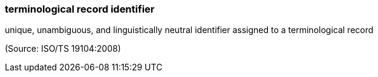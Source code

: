=== terminological record identifier

unique, unambiguous, and linguistically neutral identifier assigned to a terminological record

(Source: ISO/TS 19104:2008)

